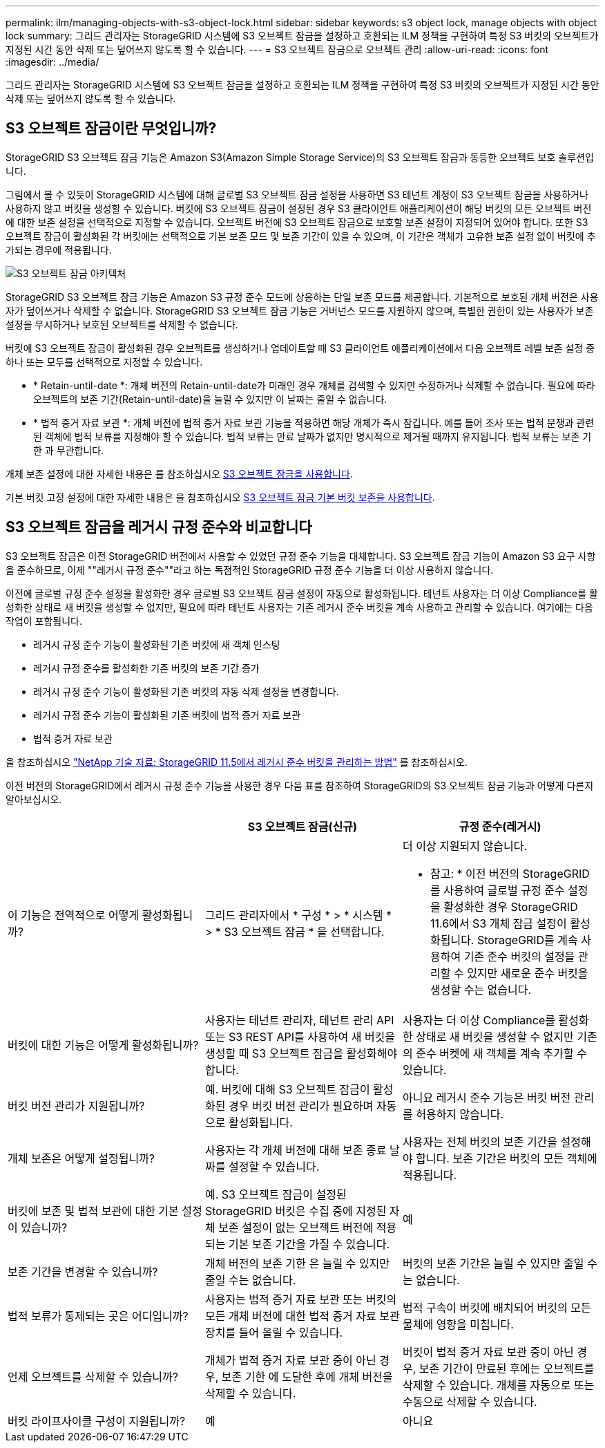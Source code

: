---
permalink: ilm/managing-objects-with-s3-object-lock.html 
sidebar: sidebar 
keywords: s3 object lock, manage objects with object lock 
summary: 그리드 관리자는 StorageGRID 시스템에 S3 오브젝트 잠금을 설정하고 호환되는 ILM 정책을 구현하여 특정 S3 버킷의 오브젝트가 지정된 시간 동안 삭제 또는 덮어쓰지 않도록 할 수 있습니다. 
---
= S3 오브젝트 잠금으로 오브젝트 관리
:allow-uri-read: 
:icons: font
:imagesdir: ../media/


[role="lead"]
그리드 관리자는 StorageGRID 시스템에 S3 오브젝트 잠금을 설정하고 호환되는 ILM 정책을 구현하여 특정 S3 버킷의 오브젝트가 지정된 시간 동안 삭제 또는 덮어쓰지 않도록 할 수 있습니다.



== S3 오브젝트 잠금이란 무엇입니까?

StorageGRID S3 오브젝트 잠금 기능은 Amazon S3(Amazon Simple Storage Service)의 S3 오브젝트 잠금과 동등한 오브젝트 보호 솔루션입니다.

그림에서 볼 수 있듯이 StorageGRID 시스템에 대해 글로벌 S3 오브젝트 잠금 설정을 사용하면 S3 테넌트 계정이 S3 오브젝트 잠금을 사용하거나 사용하지 않고 버킷을 생성할 수 있습니다. 버킷에 S3 오브젝트 잠금이 설정된 경우 S3 클라이언트 애플리케이션이 해당 버킷의 모든 오브젝트 버전에 대한 보존 설정을 선택적으로 지정할 수 있습니다. 오브젝트 버전에 S3 오브젝트 잠금으로 보호할 보존 설정이 지정되어 있어야 합니다. 또한 S3 오브젝트 잠금이 활성화된 각 버킷에는 선택적으로 기본 보존 모드 및 보존 기간이 있을 수 있으며, 이 기간은 객체가 고유한 보존 설정 없이 버킷에 추가되는 경우에 적용됩니다.

image::../media/s3_object_lock_architecture.png[S3 오브젝트 잠금 아키텍처]

StorageGRID S3 오브젝트 잠금 기능은 Amazon S3 규정 준수 모드에 상응하는 단일 보존 모드를 제공합니다. 기본적으로 보호된 개체 버전은 사용자가 덮어쓰거나 삭제할 수 없습니다. StorageGRID S3 오브젝트 잠금 기능은 거버넌스 모드를 지원하지 않으며, 특별한 권한이 있는 사용자가 보존 설정을 무시하거나 보호된 오브젝트를 삭제할 수 없습니다.

버킷에 S3 오브젝트 잠금이 활성화된 경우 오브젝트를 생성하거나 업데이트할 때 S3 클라이언트 애플리케이션에서 다음 오브젝트 레벨 보존 설정 중 하나 또는 모두를 선택적으로 지정할 수 있습니다.

* * Retain-until-date *: 개체 버전의 Retain-until-date가 미래인 경우 개체를 검색할 수 있지만 수정하거나 삭제할 수 없습니다. 필요에 따라 오브젝트의 보존 기간(Retain-until-date)을 늘릴 수 있지만 이 날짜는 줄일 수 없습니다.
* * 법적 증거 자료 보관 *: 개체 버전에 법적 증거 자료 보관 기능을 적용하면 해당 개체가 즉시 잠깁니다. 예를 들어 조사 또는 법적 분쟁과 관련된 객체에 법적 보류를 지정해야 할 수 있습니다. 법적 보류는 만료 날짜가 없지만 명시적으로 제거될 때까지 유지됩니다. 법적 보류는 보존 기한 과 무관합니다.


개체 보존 설정에 대한 자세한 내용은 를 참조하십시오 xref:../s3/using-s3-object-lock.adoc[S3 오브젝트 잠금을 사용합니다].

기본 버킷 고정 설정에 대한 자세한 내용은 을 참조하십시오 xref:../s3/use-s3-object-lock-default-bucket-retention.adoc[S3 오브젝트 잠금 기본 버킷 보존을 사용합니다].



== S3 오브젝트 잠금을 레거시 규정 준수와 비교합니다

S3 오브젝트 잠금은 이전 StorageGRID 버전에서 사용할 수 있었던 규정 준수 기능을 대체합니다. S3 오브젝트 잠금 기능이 Amazon S3 요구 사항을 준수하므로, 이제 ""레거시 규정 준수""라고 하는 독점적인 StorageGRID 규정 준수 기능을 더 이상 사용하지 않습니다.

이전에 글로벌 규정 준수 설정을 활성화한 경우 글로벌 S3 오브젝트 잠금 설정이 자동으로 활성화됩니다. 테넌트 사용자는 더 이상 Compliance를 활성화한 상태로 새 버킷을 생성할 수 없지만, 필요에 따라 테넌트 사용자는 기존 레거시 준수 버킷을 계속 사용하고 관리할 수 있습니다. 여기에는 다음 작업이 포함됩니다.

* 레거시 규정 준수 기능이 활성화된 기존 버킷에 새 객체 인스팅
* 레거시 규정 준수를 활성화한 기존 버킷의 보존 기간 증가
* 레거시 규정 준수 기능이 활성화된 기존 버킷의 자동 삭제 설정을 변경합니다.
* 레거시 규정 준수 기능이 활성화된 기존 버킷에 법적 증거 자료 보관
* 법적 증거 자료 보관


을 참조하십시오 https://kb.netapp.com/Advice_and_Troubleshooting/Hybrid_Cloud_Infrastructure/StorageGRID/How_to_manage_legacy_Compliant_buckets_in_StorageGRID_11.5["NetApp 기술 자료: StorageGRID 11.5에서 레거시 준수 버킷을 관리하는 방법"^] 를 참조하십시오.

이전 버전의 StorageGRID에서 레거시 규정 준수 기능을 사용한 경우 다음 표를 참조하여 StorageGRID의 S3 오브젝트 잠금 기능과 어떻게 다른지 알아보십시오.

[cols="1a,1a,1a"]
|===
|  | S3 오브젝트 잠금(신규) | 규정 준수(레거시) 


 a| 
이 기능은 전역적으로 어떻게 활성화됩니까?
 a| 
그리드 관리자에서 * 구성 * > * 시스템 * > * S3 오브젝트 잠금 * 을 선택합니다.
 a| 
더 이상 지원되지 않습니다.

* 참고: * 이전 버전의 StorageGRID를 사용하여 글로벌 규정 준수 설정을 활성화한 경우 StorageGRID 11.6에서 S3 개체 잠금 설정이 활성화됩니다. StorageGRID를 계속 사용하여 기존 준수 버킷의 설정을 관리할 수 있지만 새로운 준수 버킷을 생성할 수는 없습니다.



 a| 
버킷에 대한 기능은 어떻게 활성화됩니까?
 a| 
사용자는 테넌트 관리자, 테넌트 관리 API 또는 S3 REST API를 사용하여 새 버킷을 생성할 때 S3 오브젝트 잠금을 활성화해야 합니다.
 a| 
사용자는 더 이상 Compliance를 활성화한 상태로 새 버킷을 생성할 수 없지만 기존의 준수 버켓에 새 객체를 계속 추가할 수 있습니다.



 a| 
버킷 버전 관리가 지원됩니까?
 a| 
예. 버킷에 대해 S3 오브젝트 잠금이 활성화된 경우 버킷 버전 관리가 필요하며 자동으로 활성화됩니다.
 a| 
아니요 레거시 준수 기능은 버킷 버전 관리를 허용하지 않습니다.



 a| 
개체 보존은 어떻게 설정됩니까?
 a| 
사용자는 각 개체 버전에 대해 보존 종료 날짜를 설정할 수 있습니다.
 a| 
사용자는 전체 버킷의 보존 기간을 설정해야 합니다. 보존 기간은 버킷의 모든 객체에 적용됩니다.



 a| 
버킷에 보존 및 법적 보관에 대한 기본 설정이 있습니까?
 a| 
예. S3 오브젝트 잠금이 설정된 StorageGRID 버킷은 수집 중에 지정된 자체 보존 설정이 없는 오브젝트 버전에 적용되는 기본 보존 기간을 가질 수 있습니다.
 a| 
예



 a| 
보존 기간을 변경할 수 있습니까?
 a| 
개체 버전의 보존 기한 은 늘릴 수 있지만 줄일 수는 없습니다.
 a| 
버킷의 보존 기간은 늘릴 수 있지만 줄일 수는 없습니다.



 a| 
법적 보류가 통제되는 곳은 어디입니까?
 a| 
사용자는 법적 증거 자료 보관 또는 버킷의 모든 개체 버전에 대한 법적 증거 자료 보관 장치를 들어 올릴 수 있습니다.
 a| 
법적 구속이 버킷에 배치되어 버킷의 모든 물체에 영향을 미칩니다.



 a| 
언제 오브젝트를 삭제할 수 있습니까?
 a| 
개체가 법적 증거 자료 보관 중이 아닌 경우, 보존 기한 에 도달한 후에 개체 버전을 삭제할 수 있습니다.
 a| 
버킷이 법적 증거 자료 보관 중이 아닌 경우, 보존 기간이 만료된 후에는 오브젝트를 삭제할 수 있습니다. 개체를 자동으로 또는 수동으로 삭제할 수 있습니다.



 a| 
버킷 라이프사이클 구성이 지원됩니까?
 a| 
예
 a| 
아니요

|===